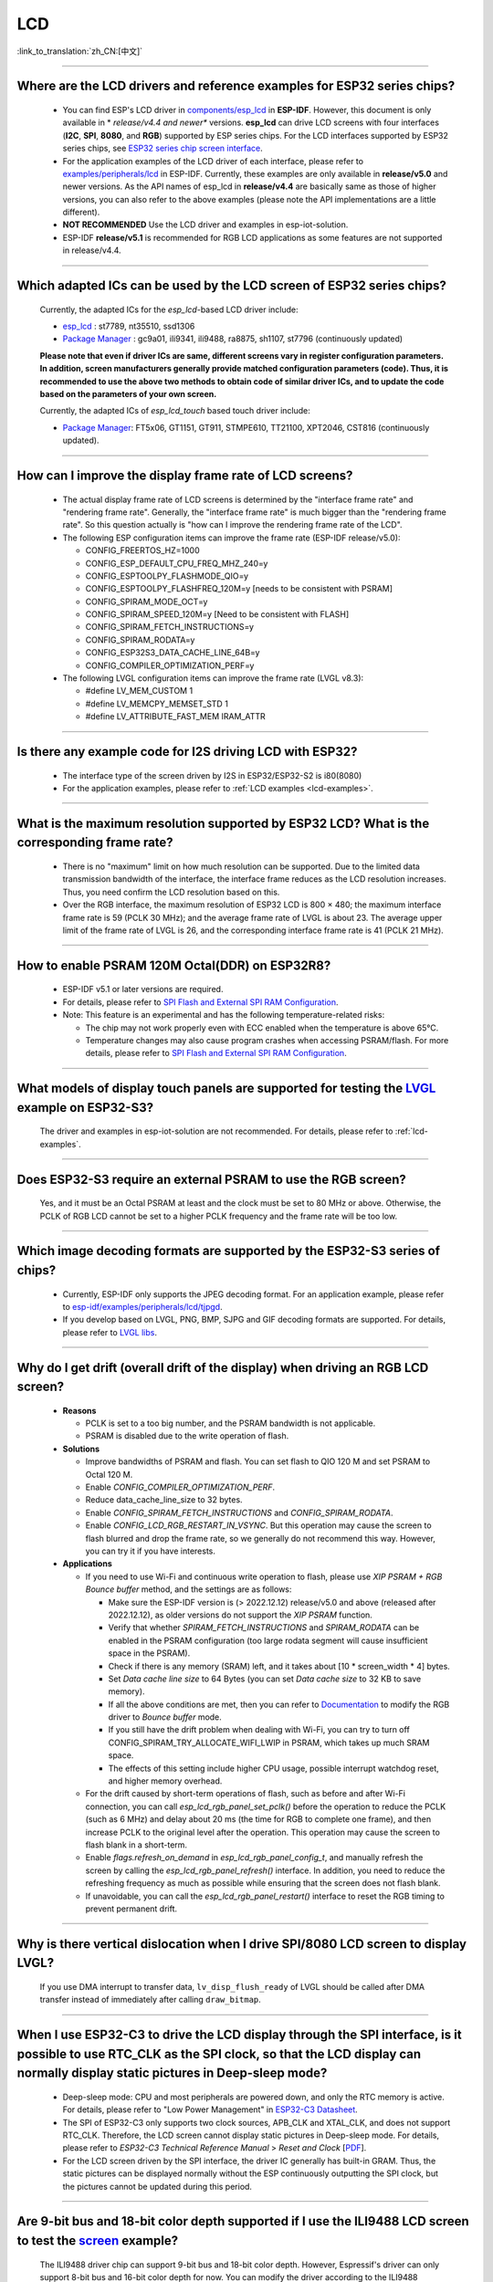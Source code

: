 LCD
============

:link_to_translation:`zh_CN:[中文]`

.. raw:: html

   <style>
   body {counter-reset: h2}
     h2 {counter-reset: h3}
     h2:before {counter-increment: h2; content: counter(h2) ". "}
     h3:before {counter-increment: h3; content: counter(h2) "." counter(h3) ". "}
     h2.nocount:before, h3.nocount:before, { content: ""; counter-increment: none }
   </style>

--------------

.. _lcd-examples:

Where are the LCD drivers and reference examples for ESP32 series chips?
--------------------------------------------------------------------------------------------------------------------------------------

   - You can find ESP's LCD driver in `components/esp_lcd <https://github.com/espressif/esp-idf/tree/master/components/esp_lcd>`__ in **ESP-IDF**. However, this document is only available in * *release/v4.4 and newer** versions. **esp_lcd** can drive LCD screens with four interfaces (**I2C**, **SPI**, **8080**, and **RGB**) supported by ESP series chips. For the LCD interfaces supported by ESP32 series chips, see `ESP32 series chip screen interface <https://docs.espressif.com/projects/espressif-esp-iot-solution/en/latest/display/screen.html#esp32>`__.
   - For the application examples of the LCD driver of each interface, please refer to `examples/peripherals/lcd <https://github.com/espressif/esp-idf/tree/master/examples/peripherals/lcd>`__ in ESP-IDF. Currently, these examples are only available in **release/v5.0** and newer versions. As the API names of esp_lcd in **release/v4.4** are basically same as those of higher versions, you can also refer to the above examples (please note the API implementations are a little different).
   - **NOT RECOMMENDED** Use the LCD driver and examples in esp-iot-solution.
   - ESP-IDF **release/v5.1** is recommended for RGB LCD applications as some features are not supported in release/v4.4.

---------------

Which adapted ICs can be used by the LCD screen of ESP32 series chips?
-------------------------------------------------------------------------------------------------

  Currently, the adapted ICs for the `esp_lcd`-based LCD driver include:

  - `esp_lcd <https://github.com/espressif/esp-idf/blob/7f4bcc36959b1c483897d643036f847eb08d270e/components/esp_lcd/include/esp_lcd_panel_vendor.h>`__ : st7789, nt35510, ssd1306
  - `Package Manager <https://components.espressif.com/components?q=esp_lcd>`__ : gc9a01, ili9341, ili9488, ra8875, sh1107, st7796 (continuously updated)

  **Please note that even if driver ICs are same, different screens vary in register configuration parameters. In addition, screen manufacturers generally provide matched configuration parameters (code). Thus, it is recommended to use the above two methods to obtain code of similar driver ICs, and to update the code based on the parameters of your own screen.**

  Currently, the adapted ICs of `esp_lcd_touch` based touch driver include:

  - `Package Manager <https://components.espressif.com/components?q=esp_lcd>`__: FT5x06, GT1151, GT911, STMPE610, TT21100, XPT2046, CST816 (continuously updated).

--------------

How can I improve the display frame rate of LCD screens?
----------------------------------------------------------

   - The actual display frame rate of LCD screens is determined by the "interface frame rate" and "rendering frame rate". Generally, the "interface frame rate" is much bigger than the "rendering frame rate". So this question actually is "how can I improve the rendering frame rate of the LCD".

   - The following ESP configuration items can improve the frame rate (ESP-IDF release/v5.0):

     - CONFIG_FREERTOS_HZ=1000
     - CONFIG_ESP_DEFAULT_CPU_FREQ_MHZ_240=y
     - CONFIG_ESPTOOLPY_FLASHMODE_QIO=y
     - CONFIG_ESPTOOLPY_FLASHFREQ_120M=y [needs to be consistent with PSRAM]
     - CONFIG_SPIRAM_MODE_OCT=y
     - CONFIG_SPIRAM_SPEED_120M=y [Need to be consistent with FLASH]
     - CONFIG_SPIRAM_FETCH_INSTRUCTIONS=y
     - CONFIG_SPIRAM_RODATA=y
     - CONFIG_ESP32S3_DATA_CACHE_LINE_64B=y
     - CONFIG_COMPILER_OPTIMIZATION_PERF=y

   - The following LVGL configuration items can improve the frame rate (LVGL v8.3):

     - #define LV_MEM_CUSTOM 1
     - #define LV_MEMCPY_MEMSET_STD 1
     - #define LV_ATTRIBUTE_FAST_MEM IRAM_ATTR

---------------

Is there any example code for I2S driving LCD with ESP32?
-------------------------------------------------------------------------------------

  - The interface type of the screen driven by I2S in ESP32/ESP32-S2 is i80(8080)
  - For the application examples, please refer to :ref:`LCD examples <lcd-examples>`.

---------------

What is the maximum resolution supported by ESP32 LCD? What is the corresponding frame rate?
------------------------------------------------------------------------------------------------------------------------------------------------------------------

  - There is no "maximum" limit on how much resolution can be supported. Due to the limited data transmission bandwidth of the interface, the interface frame reduces as the LCD resolution increases. Thus, you need confirm the LCD resolution based on this.
  - Over the RGB interface, the maximum resolution of ESP32 LCD is 800 × 480; the maximum interface frame rate is 59 (PCLK 30 MHz); and the average frame rate of LVGL is about 23. The average upper limit of the frame rate of LVGL is 26, and the corresponding interface frame rate is 41 (PCLK 21 MHz).

----------------

How to enable PSRAM 120M Octal(DDR) on ESP32R8?
----------------------------------------------------------------------------------------------------------------------------------------------------------------------------------------------------------------------------------------------------------------------------------------------------------------------------------------------------------------------------

  - ESP-IDF v5.1 or later versions are required.
  - For details, please refer to `SPI Flash and External SPI RAM Configuration <https://docs.espressif.com/projects/esp-idf/en/latest/esp32s3/api-guides/flash_psram_config.html#all-supported-modes-and-speeds>`__.
  - Note: This feature is an experimental and has the following temperature-related risks:

    - The chip may not work properly even with ECC enabled when the temperature is above 65°C.
    - Temperature changes may also cause program crashes when accessing PSRAM/flash. For more details, please refer to `SPI Flash and External SPI RAM Configuration <https://docs.espressif.com/projects/esp-idf/en/latest/esp32s3/api-guides/flash_psram_config.html#all-supported-modes-and-speeds>`__.

----------------

What models of display touch panels are supported for testing the `LVGL <https://github.com/espressif/esp-iot-solution/tree/master/examples/hmi/lvgl_example>`_ example on ESP32-S3?
----------------------------------------------------------------------------------------------------------------------------------------------------------------------------------------------------------------------------------------------------------------------------------------------------------------------------------------------------------------------------

  The driver and examples in esp-iot-solution are not recommended. For details, please refer to :ref:`lcd-examples`.

---------------

Does ESP32-S3 require an external PSRAM to use the RGB screen?
------------------------------------------------------------------------------------------------------

  Yes, and it must be an Octal PSRAM at least and the clock must be set to 80 MHz or above. Otherwise, the PCLK of RGB LCD cannot be set to a higher PCLK frequency and the frame rate will be too low.

--------------------

Which image decoding formats are supported by the ESP32-S3 series of chips?
-------------------------------------------------------------------------------------------------------------------------------------------------------------------------------------------------------------------------------------------------------------------------------------------------------------------------

  - Currently, ESP-IDF only supports the JPEG decoding format. For an application example, please refer to `esp-idf/examples/peripherals/lcd/tjpgd <https://github.com/espressif/esp-idf/tree/master/examples/peripherals/lcd/tjpgd>`_.
  - If you develop based on LVGL, PNG, BMP, SJPG and GIF decoding formats are supported. For details, please refer to `LVGL libs <https://docs.lvgl.io/master/libs/index.html>`_.

--------------------------

Why do I get drift (overall drift of the display) when driving an RGB LCD screen?
-------------------------------------------------------------------------------------------------------

  - **Reasons**

    - PCLK is set to a too big number, and the PSRAM bandwidth is not applicable.
    - PSRAM is disabled due to the write operation of flash.

  - **Solutions**

    - Improve bandwidths of PSRAM and flash. You can set flash to QIO 120 M and set PSRAM to Octal 120 M.
    - Enable `CONFIG_COMPILER_OPTIMIZATION_PERF`.
    - Reduce data_cache_line_size to 32 bytes.
    - Enable `CONFIG_SPIRAM_FETCH_INSTRUCTIONS` and `CONFIG_SPIRAM_RODATA`.
    - Enable `CONFIG_LCD_RGB_RESTART_IN_VSYNC`. But this operation may cause the screen to flash blurred and drop the frame rate, so we generally do not recommend this way. However, you can try it if you have interests.

  - **Applications**

    - If you need to use Wi-Fi and continuous write operation to flash, please use `XIP PSRAM + RGB Bounce buffer` method, and the settings are as follows:

      - Make sure the ESP-IDF version is (> 2022.12.12) release/v5.0 and above (released after 2022.12.12), as older versions do not support the `XIP PSRAM` function.
      - Verify that whether `SPIRAM_FETCH_INSTRUCTIONS` and `SPIRAM_RODATA` can be enabled in the PSRAM configuration (too large rodata segment will cause insufficient space in the PSRAM).
      - Check if there is any memory (SRAM) left, and it takes about [10 * screen_width * 4] bytes.
      - Set `Data cache line size` to 64 Bytes (you can set `Data cache size` to 32 KB to save memory).
      - If all the above conditions are met, then you can refer to `Documentation <https://docs.espressif.com/projects/esp-idf/en/latest/esp32s3/api-reference/peripherals/lcd.html#bounce-buffer-with-single-psram-frame-buffer>`_ to modify the RGB driver to `Bounce buffer` mode.
      - If you still have the drift problem when dealing with Wi-Fi, you can try to turn off CONFIG_SPIRAM_TRY_ALLOCATE_WIFI_LWIP in PSRAM, which takes up much SRAM space.
      - The effects of this setting include higher CPU usage, possible interrupt watchdog reset, and higher memory overhead.
      
    - For the drift caused by short-term operations of flash, such as before and after Wi-Fi connection, you can call `esp_lcd_rgb_panel_set_pclk()` before the operation to reduce the PCLK (such as 6 MHz) and delay about 20 ms (the time for RGB to complete one frame), and then increase PCLK to the original level after the operation. This operation may cause the screen to flash blank in a short-term.
    - Enable `flags.refresh_on_demand` in `esp_lcd_rgb_panel_config_t`, and manually refresh the screen by calling the `esp_lcd_rgb_panel_refresh()` interface. In addition, you need to reduce the refreshing frequency as much as possible while ensuring that the screen does not flash blank.
    - If unavoidable, you can call the `esp_lcd_rgb_panel_restart()` interface to reset the RGB timing to prevent permanent drift.

-----------------------------

Why is there vertical dislocation when I drive SPI/8080 LCD screen to display LVGL?
---------------------------------------------------------------------------------------------

  If you use DMA interrupt to transfer data, ``lv_disp_flush_ready`` of LVGL should be called after DMA transfer instead of immediately after calling ``draw_bitmap``. 

---------------------------

When I use ESP32-C3 to drive the LCD display through the SPI interface, is it possible to use RTC_CLK as the SPI clock, so that the LCD display can normally display static pictures in Deep-sleep mode?
------------------------------------------------------------------------------------------------------------------------------------------------------------------------------------------------------------------------------------------

   - Deep-sleep mode: CPU and most peripherals are powered down, and only the RTC memory is active. For details, please refer to "Low Power Management" in `ESP32-C3 Datasheet <https://www.espressif.com/sites/default/files/documentation/esp32-c3_datasheet_en.pdf>`__.
   - The SPI of ESP32-C3 only supports two clock sources, APB_CLK and XTAL_CLK, and does not support RTC_CLK. Therefore, the LCD screen cannot display static pictures in Deep-sleep mode. For details, please refer to *ESP32-C3 Technical Reference Manual* > *Reset and Clock* [`PDF <https://www.espressif.com/sites/default/files/documentation/esp32-c3_technical_reference_manual_en.pdf#resclk>`__].
   - For the LCD screen driven by the SPI interface, the driver IC generally has built-in GRAM. Thus, the static pictures can be displayed normally without the ESP continuously outputting the SPI clock, but the pictures cannot be updated during this period.

-----------------------

Are 9-bit bus and 18-bit color depth supported if I use the ILI9488 LCD screen to test the `screen <https://github.com/espressif/esp-iot-solution/tree/master/examples/screen>`__ example?
---------------------------------------------------------------------------------------------------------------------------------------------------------------------------------------------------------------------------------------------------------------------------------------------------

   The ILI9488 driver chip can support 9-bit bus and 18-bit color depth. However, Espressif's driver can only support 8-bit bus and 16-bit color depth for now. You can modify the driver according to the ILI9488 datasheet to support 9-bit bus and 18-bit color depth.
